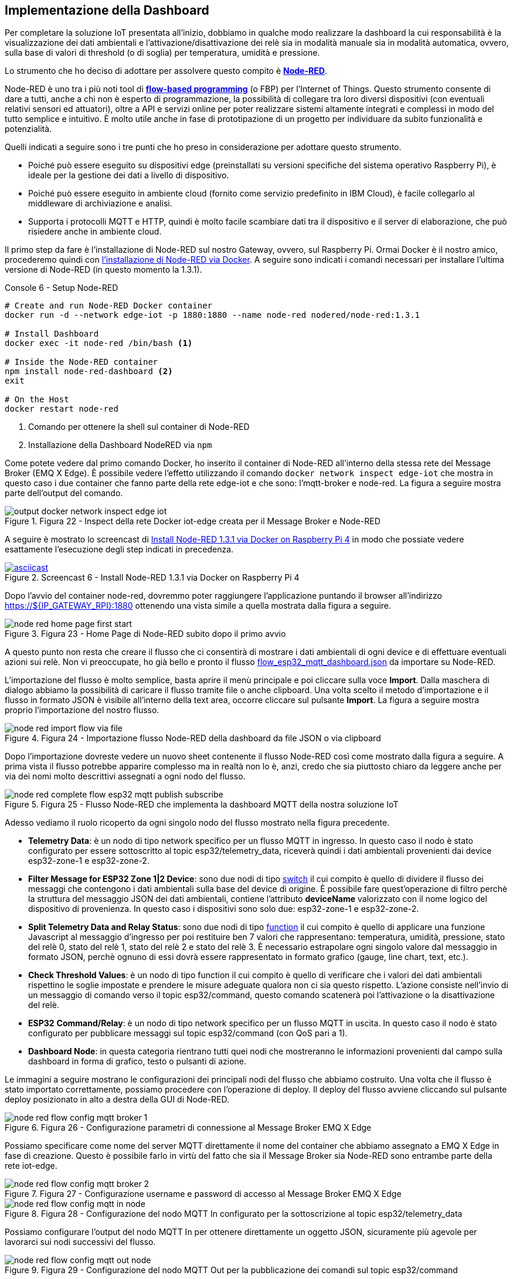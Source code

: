 <<<
== Implementazione della Dashboard

Per completare la soluzione IoT presentata all'inizio, dobbiamo in qualche modo realizzare la dashboard la cui responsabilità è la visualizzazione dei dati ambientali e l'attivazione/disattivazione dei relè sia in modalità manuale sia in modalità automatica, ovvero, sulla base di valori di threshold (o di soglia) per temperatura, umidità e pressione.

Lo strumento che ho deciso di adottare per assolvere questo compito è https://nodered.org/[*Node-RED*].

Node-RED è uno tra i più noti tool di https://en.wikipedia.org/wiki/Flow-based_programming[*flow-based programming*] (o FBP) per l’Internet of Things. Questo strumento consente di dare a tutti, anche a chi non è esperto di programmazione, la possibilità di collegare tra loro diversi dispositivi (con eventuali relativi sensori ed attuatori), oltre a API e servizi online per poter realizzare sistemi altamente integrati e complessi in modo del tutto semplice e intuitivo. È molto utile anche in fase di prototipazione di un progetto per individuare da subito funzionalità e potenzialità.

Quelli indicati a seguire sono i tre punti che ho preso in considerazione per adottare questo strumento.

* Poiché può essere eseguito su dispositivi edge (preinstallati su versioni specifiche del sistema operativo Raspberry Pi), è ideale per la gestione dei dati a livello di dispositivo.
* Poiché può essere eseguito in ambiente cloud (fornito come servizio predefinito in IBM Cloud), è facile collegarlo al middleware di archiviazione e analisi.
* Supporta i protocolli MQTT e HTTP, quindi è molto facile scambiare dati tra il dispositivo e il server di elaborazione, che può risiedere anche in ambiente cloud.

Il primo step da fare è l'installazione di Node-RED sul nostro Gateway, ovvero, sul Raspberry Pi. Ormai Docker è il nostro amico, procederemo quindi con https://nodered.org/docs/getting-started/docker[l'installazione di Node-RED via Docker]. A seguire sono indicati i comandi necessari per installare l'ultima versione di Node-RED (in questo momento la 1.3.1).

<<<
[source,bash,title="Console 6 - Setup Node-RED"]
----
# Create and run Node-RED Docker container
docker run -d --network edge-iot -p 1880:1880 --name node-red nodered/node-red:1.3.1

# Install Dashboard
docker exec -it node-red /bin/bash <1>

# Inside the Node-RED container
npm install node-red-dashboard <2>
exit

# On the Host
docker restart node-red
----
<1> Comando per ottenere la shell sul container di Node-RED
<2> Installazione della Dashboard NodeRED via `npm`

Come potete vedere dal primo comando Docker, ho inserito il container di Node-RED all'interno della stessa rete del Message Broker (EMQ X Edge). È possibile vedere l'effetto utilizzando il comando `docker network inspect edge-iot` che mostra in questo caso i due container che fanno parte della rete edge-iot e che sono: l'mqtt-broker e node-red. La figura a seguire mostra parte dell'output del comando.

image::output_docker_network_inspect_edge_iot.png[title="Figura 22 - Inspect della rete Docker iot-edge creata per il Message Broker e Node-RED"]

A seguire è mostrato lo screencast di https://asciinema.org/a/406607?autoplay=1[Install Node-RED 1.3.1 via Docker on Raspberry Pi 4] in modo che possiate vedere esattamente l'esecuzione degli step indicati in precedenza.

image::406607.svg[asciicast,title="Screencast 6 - Install Node-RED 1.3.1 via Docker on Raspberry Pi 4",link="https://asciinema.org/a/406607?autoplay=1"]

Dopo l'avvio del container node-red, dovremmo poter raggiungere l'applicazione puntando il browser all'indirizzo https://$\{IP_GATEWAY_RPI}:1880 ottenendo una vista simile a quella mostrata dalla figura a seguire.

image::node_red_home_page_first_start.png[title="Figura 23 - Home Page di Node-RED subito dopo il primo avvio"]

A questo punto non resta che creare il flusso che ci consentirà di mostrare i dati ambientali di ogni device e di effettuare eventuali azioni sui relè. Non vi preoccupate, ho già bello e pronto il flusso https://gist.github.com/amusarra/8eab9dfc09012b472b95a35be1351302[flow_esp32_mqtt_dashboard.json] da importare su Node-RED.

L'importazione del flusso è molto semplice, basta aprire il menù principale e poi cliccare sulla voce *Import*. Dalla maschera di dialogo abbiamo la possibilità di caricare il flusso tramite file o anche clipboard. Una volta scelto il metodo d'importazione e il flusso in formato JSON è visibile all'interno della text area, occorre cliccare sul pulsante *Import*. La figura a seguire mostra proprio l'importazione del nostro flusso.

image::node_red_import_flow_via_file.png[title="Figura 24 - Importazione flusso Node-RED della dashboard da file JSON o via clipboard"]

Dopo l'importazione dovreste vedere un nuovo sheet contenente il flusso Node-RED così come mostrato dalla figura a seguire. A prima vista il flusso potrebbe apparire complesso ma in realtà non lo è, anzi, credo che sia piuttosto chiaro da leggere anche per via dei nomi molto descrittivi assegnati a ogni nodo del flusso.

image::node_red_complete_flow_esp32_mqtt_publish_subscribe.png[title="Figura 25 - Flusso Node-RED che implementa la dashboard MQTT della nostra soluzione IoT"]

<<<
Adesso vediamo il ruolo ricoperto da ogni singolo nodo del flusso mostrato nella figura precedente.

* *Telemetry Data*: è un nodo di tipo network specifico per un flusso MQTT in ingresso. In questo caso il nodo è stato configurato per essere sottoscritto al topic esp32/telemetry_data, riceverà quindi i dati ambientali provenienti dai device esp32-zone-1 e esp32-zone-2.
* *Filter Message for ESP32 Zone 1|2 Device*: sono due nodi di tipo https://nodered.org/docs/user-guide/nodes#switch[switch] il cui compito è quello di dividere il flusso dei messaggi che contengono i dati ambientali sulla base del device di origine. È possibile fare quest'operazione di filtro perchè la struttura del messaggio JSON dei dati ambientali, contiene l'attributo *deviceName* valorizzato con il nome logico del dispositivo di provenienza. In questo caso i dispositivi sono solo due: esp32-zone-1 e esp32-zone-2.
* *Split Telemetry Data and Relay Status*: sono due nodi di tipo https://nodered.org/docs/user-guide/nodes#function[function] il cui compito è quello di applicare una funzione Javascript al messaggio d'ingresso per poi restituire ben 7 valori che rappresentano: temperatura, umidità, pressione, stato del relè 0, stato del relè 1, stato del relè 2 e stato del relè 3. È necessario estrapolare ogni singolo valore dal messaggio in formato JSON, perchè ognuno di essi dovrà essere rappresentato in formato grafico (gauge, line chart, text, etc.).
* *Check Threshold Values*: è un nodo di tipo function il cui compito è quello di verificare che i valori dei dati ambientali rispettino le soglie impostate e prendere le misure adeguate qualora non ci sia questo rispetto. L'azione consiste nell'invio di un messaggio di comando verso il topic esp32/command, questo comando scatenerà poi l'attivazione o la disattivazione del relè.
* *ESP32* *Command/Relay*: è un nodo di tipo network specifico per un flusso MQTT in uscita. In questo caso il nodo è stato configurato per pubblicare messaggi sul topic esp32/command (con QoS pari a 1).
* *Dashboard Node*: in questa categoria rientrano tutti quei nodi che mostreranno le informazioni provenienti dal campo sulla dashboard in forma di grafico, testo o pulsanti di azione.

Le immagini a seguire mostrano le configurazioni dei principali nodi del flusso che abbiamo costruito. Una volta che il flusso è stato importato correttamente, possiamo procedere con l'operazione di deploy. Il deploy del flusso avviene cliccando sul pulsante deploy posizionato in alto a destra della GUI di Node-RED.

image::node_red_flow_config_mqtt_broker_1.png[title="Figura 26 - Configurazione parametri di connessione al Message Broker EMQ X Edge"]

Possiamo specificare come nome del server MQTT direttamente il nome del container che abbiamo assegnato a EMQ X Edge in fase di creazione. Questo è possibile farlo in virtù del fatto che sia il Message Broker sia Node-RED sono entrambe parte della rete iot-edge.

image::node_red_flow_config_mqtt_broker_2.png[title="Figura 27 - Configurazione username e password di accesso al Message Broker EMQ X Edge"]

image::node_red_flow_config_mqtt_in_node.png[title="Figura 28 - Configurazione del nodo MQTT In configurato per la sottoscrizione al topic esp32/telemetry_data"]

Possiamo configurare l'output del nodo MQTT In per ottenere direttamente un oggetto JSON, sicuramente più agevole per lavorarci sui nodi successivi del flusso.

image::node_red_flow_config_mqtt_out_node.png[title="Figura 29 - Configurazione del nodo MQTT Out per la pubblicazione dei comandi sul topic esp32/command"]

Sul nodo MQTT Out è stato impostato il QoS a uno per il topic esp32/command senza però attivare il retain che per i nostri scopi non è necessario. La figura a seguire mostra la configurazione del nodo di tipo function Check Threshold Values la cui responsabilità è stata descritta in precedenza. I valori di threshold dei tre parametri ambientali possono essere cambiati sulla base delle proprie necessità come anche le azioni da perseguire. La funzione Javascript alla fine non fa altro che impostare il comando per attivare o disattivare il relè specificato.

image::node_red_flow_config_function_threshold.png[title="Figura 30 - Configurazione del nodo function per il check dei threshold"]

La figura a seguire mostra la configurazione del nodo di tipo function Split Telemetry Data and Relay Status la cui responsabilità è stata descritta in precedenza. La funzione Javascript che vedete, estrae i singoli valori dal messaggio JSON dei dati ambientali ricevuti in ingresso restituendo i valori distinti su output distinti.

image::node_red_flow_config_function_split_data.png[title="Figura 31 - Configurazione del nodo di tipo function che esegue lo split dei valori contenuti sul messaggio dei dati ambientali"]

Una volta che il deploy è stato eseguito senza errori, dovreste vedere sui nodi mqtt (in o out) del flusso, la dicitura connected, questo è un ottimo segno, vuol dire che la connessione verso il Message Broker è avventa con successo. La stessa informazione è comunque riportata sui log di Node-RED a cui è possibile accedere sempre attraverso Docker utilizzando il comando: `+docker logs -f node-red+`.

image::node_red_flow_connection_status_to_mqtt.png[title="Figura 32 - Connessione dei nodi MQTT al Message Broker configurato per il flusso"]

Adesso ci vorrebbe proprio un rullo di tamburi! *Come accediamo alla Dashboard?* Basta puntare il proprio browser all'indirizzo http://$\{IP_GATEWAY_RPI}:1880/ui e dovreste vedere apparire la dashboard cosi come quella mostrata dalle figure a seguire.

image::node_red_dashboard_1.png[title="Figura 33 - MQTT Dashboard Node-RED con la possibilità di selezionare il device d'interesse"]

image::node_red_dashboard_2.png[title="Figura 34 - MQTT Dashboard Node-RED per il ESP32 Device 1"]

<<<
La dashboard che abbiamo costruito, per ogni device (ESP32 Device 1 e ESP32 Device 2) mostra:

. Un gauge che visualizza le temperatura in gradi centigradi (da 0 a 50);
. Un gauge che visualizza la percentuale di umidità da (0 a 100);
. Un grafico a linee che mostra l'andamento della pressione atmosferica nell'ultima ora;
. La sezione Relay Status da cui è possibile vedere lo stato di ogni relè (se attivo o non attivo) e agire manualmente su di essi per attivare o disattivare.

Cosa ve ne pare di questa dashboard realizzata con Node-RED? Avendo a disposizione il codice del flusso Node-RED, potreste fare tutte le migliorie che ritenete utili per i vostri scopi.